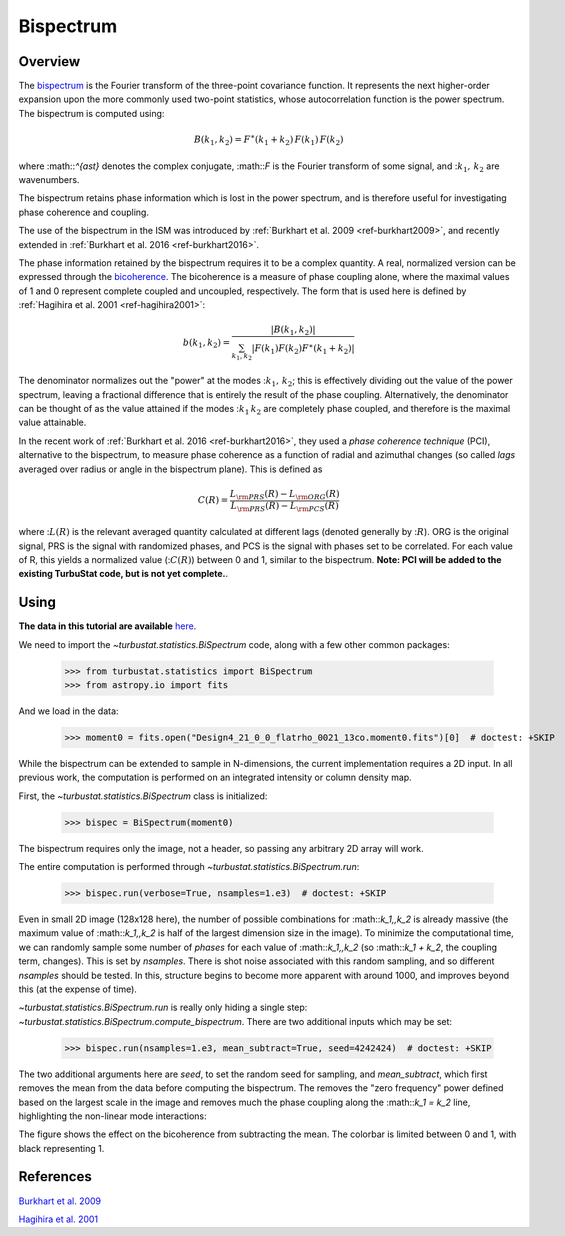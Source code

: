 
**********
Bispectrum
**********

Overview
--------

The `bispectrum <https://en.wikipedia.org/wiki/Bispectrum>`_ is the Fourier transform of the three-point covariance function. It represents the next higher-order expansion upon the more commonly used two-point statistics, whose autocorrelation function is the power spectrum. The bispectrum is computed using:

.. math::
    B(k_1, k_2) = F^{\ast}(k_1 + k_2)\,F(k_1)\,F(k_2)

where :math::`^{\ast}` denotes the complex conjugate, :math::`F` is the Fourier transform of some signal, and ::math:`k_1,\,k_2` are wavenumbers.

The bispectrum retains phase information which is lost in the power spectrum, and is therefore useful for investigating phase coherence and coupling.

The use of the bispectrum in the ISM was introduced by :ref:`Burkhart et al. 2009 <ref-burkhart2009>`, and recently extended in :ref:`Burkhart et al. 2016 <ref-burkhart2016>`.

The phase information retained by the bispectrum requires it to be a complex quantity. A real, normalized version can be expressed through the `bicoherence <https://en.wikipedia.org/wiki/Bicoherence>`_. The bicoherence is a measure of phase coupling alone, where the maximal values of 1 and 0 represent complete coupled and uncoupled, respectively. The form that is used here is defined by :ref:`Hagihira et al. 2001 <ref-hagihira2001>`:

.. math::
    b(k_1, k_2) = \frac{|B(k_1, k_2)|}{\sum_{k_1, k_2} |F(k_1)F(k_2)F^{\ast}(k_1 + k_2)|}

The denominator normalizes out the "power" at the modes ::math:`k_1,\,k_2`; this is effectively dividing out the value of the power spectrum, leaving a fractional difference that is entirely the result of the phase coupling. Alternatively, the denominator can be thought of as the value attained if the modes ::math:`k_1\,k_2` are completely phase coupled, and therefore is the maximal value attainable.

In the recent work of :ref:`Burkhart et al. 2016 <ref-burkhart2016>`, they used a *phase coherence technique* (PCI), alternative to the bispectrum, to measure phase coherence as a function of radial and azimuthal changes (so called *lags* averaged over radius or angle in the bispectrum plane). This is defined as

.. math::
    C(R) = \frac{L_{\rm PRS}(R) - L_{\rm ORG}(R)}{L_{\rm PRS}(R) - L_{\rm PCS}(R)}

where ::math:`L(R)` is the relevant averaged quantity calculated at different lags (denoted generally by ::math:`R`). ORG is the original signal, PRS is the signal with randomized phases, and PCS is the signal with phases set to be correlated. For each value of R, this yields a normalized value (::math:`C(R)`) between 0 and 1, similar to the bispectrum. **Note: PCI will be added to the existing TurbuStat code, but is not yet complete.**.

Using
-----

**The data in this tutorial are available** `here <https://girder.hub.yt/#user/57b31aee7b6f080001528c6d/folder/57e55670a909a80001d301ae>`_.

We need to import the `~turbustat.statistics.BiSpectrum` code, along with a few other common packages:

    >>> from turbustat.statistics import BiSpectrum
    >>> from astropy.io import fits

And we load in the data:

    >>> moment0 = fits.open("Design4_21_0_0_flatrho_0021_13co.moment0.fits")[0]  # doctest: +SKIP

While the bispectrum can be extended to sample in N-dimensions, the current implementation requires a 2D input. In all previous work, the computation is performed on an integrated intensity or column density map.

First, the `~turbustat.statistics.BiSpectrum` class is initialized:

    >>> bispec = BiSpectrum(moment0)

The bispectrum requires only the image, not a header, so passing any arbitrary 2D array will work.

The entire computation is performed through `~turbustat.statistics.BiSpectrum.run`:

    >>> bispec.run(verbose=True, nsamples=1.e3)  # doctest: +SKIP

.. image:: images/bispectrum_design4.png

Even in small 2D image (128x128 here), the number of possible combinations for :math::`k_1,\,k_2` is already massive (the maximum value of :math::`k_1,\,k_2` is half of the largest dimension size in the image). To minimize the computational time, we can randomly sample some number of *phases* for each value of :math::`k_1,\,k_2` (so :math::`k_1 + k_2`, the coupling term, changes). This is set by `nsamples`. There is shot noise associated with this random sampling, and so different `nsamples` should be tested. In this, structure begins to become more apparent with around 1000, and improves beyond this (at the expense of time).

`~turbustat.statistics.BiSpectrum.run` is really only hiding a single step: `~turbustat.statistics.BiSpectrum.compute_bispectrum`. There are two additional inputs which may be set:

    >>> bispec.run(nsamples=1.e3, mean_subtract=True, seed=4242424)  # doctest: +SKIP

The two additional arguments here are `seed`, to set the random seed for sampling, and `mean_subtract`, which first removes the mean from the data before computing the bispectrum. The removes the "zero frequency" power defined based on the largest scale in the image and removes much the phase coupling along the :math::`k_1 = k_2` line, highlighting the non-linear mode interactions:

.. image:: images/bispectrum_w_and_wo_meansub_coherence.png

The figure shows the effect on the bicoherence from subtracting the mean. The colorbar is limited between 0 and 1, with black representing 1.

References
----------

.. _ref-burkhart2009:

`Burkhart et al. 2009 <https://ui.adsabs.harvard.edu/#abs/2009ApJ...693..250B/abstract>`_

.. _ref-hagihira2001:

`Hagihira et al. 2001 <https://www.ncbi.nlm.nih.gov/pubmed/11574365>`_
